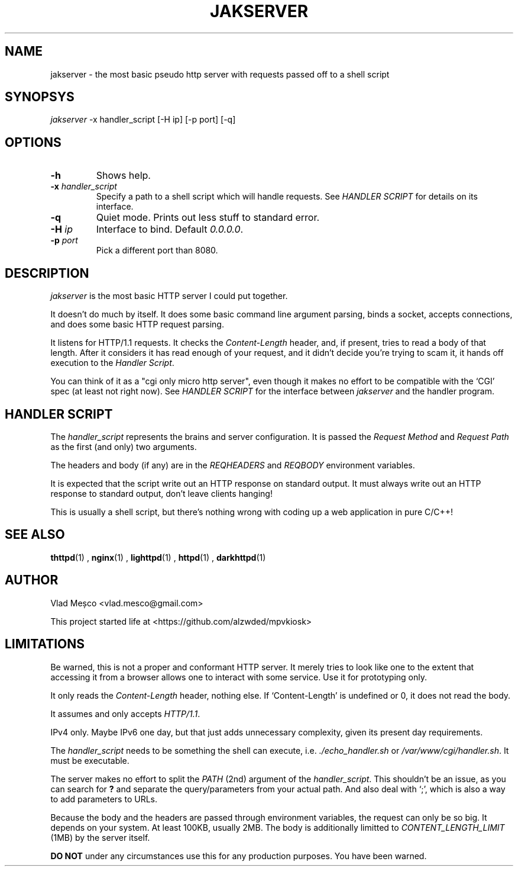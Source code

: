 .TH JAKSERVER 1 "13 July 2024" "jakserver"
.SH NAME
jakserver \- the most basic pseudo http server with requests passed off to a shell script
.SH SYNOPSYS
.I jakserver
-x handler_script [-H ip] [-p port] [-q]
.SH OPTIONS
.TP
.BI -h
Shows help.
.TP
.BI -x " handler_script"
Specify a path to a shell script which will handle requests. See
.I "HANDLER SCRIPT"
for details on its interface.
.TP
.BI -q
Quiet mode. Prints out less stuff to standard error.
.TP
.BI -H " ip"
Interface to bind. Default 
.IR "0.0.0.0" .
.TP
.BI -p " port"
Pick a different port than 8080.
.SH DESCRIPTION
.I jakserver
is the most basic HTTP server I could put together.
.PP
It doesn't do much by itself. It does some basic command line argument parsing, binds a socket, accepts connections, and does some basic HTTP request parsing.
.PP
It listens for HTTP/1.1 requests. It checks the 
.I "Content-Length"
header, and, if present, tries to read a body of that length. After it considers it has read enough of your request, and it didn't decide you're trying to scam it, it hands off execution to the
.IR "Handler Script" .
.PP
You can think of it as a "cgi only micro http server", even though it makes no effort to be compatible with the `CGI' spec (at least not right now). See
.I "HANDLER SCRIPT"
for the interface between
.I jakserver
and the handler program.
.SH "HANDLER SCRIPT"
The
.I handler_script
represents the brains and server configuration. It is passed the
.I "Request Method"
and
.I "Request Path"
as the first (and only) two arguments.
.PP
The headers and body (if any) are in the
.I REQHEADERS
and
.I REQBODY
environment variables.
.PP
It is expected that the script write out an HTTP response on standard output. It must always write out an HTTP response to standard output, don't leave clients hanging!
.PP
This is usually a shell script, but there's nothing wrong with coding up a web application in pure C/C++!
.SH SEE ALSO
.BR thttpd (1)
,
.BR nginx (1)
,
.BR lighttpd (1)
,
.BR httpd (1)
,
.BR darkhttpd (1)
.SH AUTHOR
Vlad Meșco <vlad.mesco@gmail.com>

This project started life at <https://github.com/alzwded/mpvkiosk>
.SH LIMITATIONS
Be warned, this is not a proper and conformant HTTP server. It merely tries to look like one to the extent that accessing it from a browser allows one to interact with some service. Use it for prototyping only.
.PP
It only reads the
.I "Content-Length"
header, nothing else. If `Content-Length' is undefined or 0, it does not read the body.
.PP
It assumes and only accepts
.IR HTTP/1.1 .
.PP
IPv4 only. Maybe IPv6 one day, but that just adds unnecessary complexity, given its present day requirements.
.PP
The
.I "handler_script"
needs to be something the shell can execute, i.e.
.I "./echo_handler.sh"
or
.IR "/var/www/cgi/handler.sh" .
It must be executable.
.PP
The server makes no effort to split the
.I PATH
(2nd) argument of the
.IR "handler_script" .
This shouldn't be an issue, as you can search for 
.B "?"
and separate the query/parameters from your actual path. And also deal with `;', which is also a way to add parameters to URLs.
.PP
Because the body and the headers are passed through environment variables, the request can only be so big. It depends on your system. At least 100KB, usually 2MB. The body is additionally limitted to
.I CONTENT_LENGTH_LIMIT
(1MB) by the server itself.
.PP
.B "DO NOT"
under any circumstances use this for any production purposes. You have been warned.
